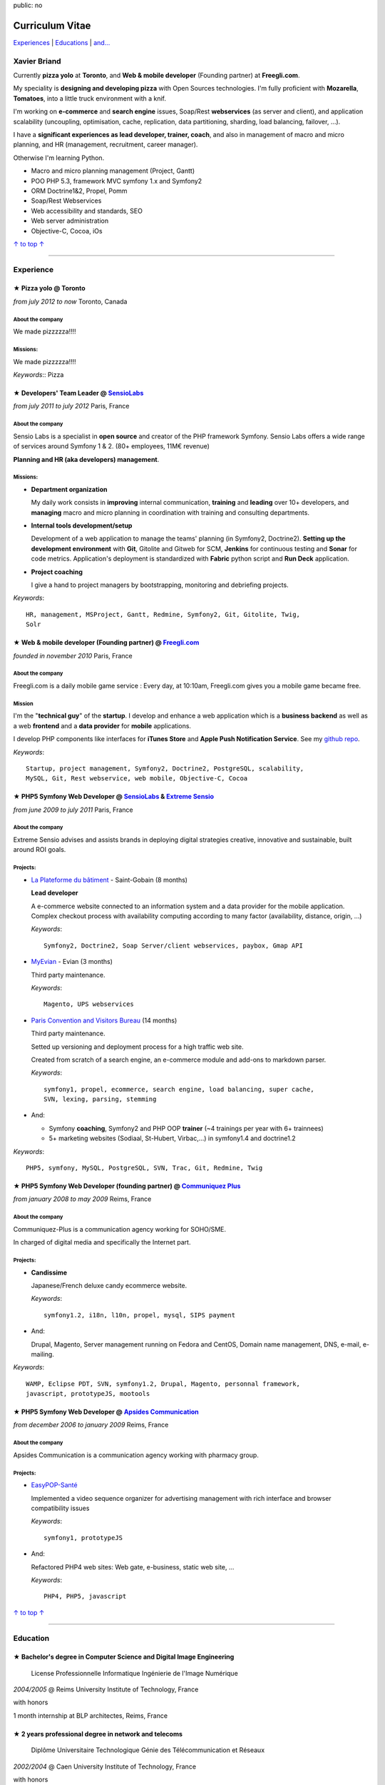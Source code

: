 public: no

Curriculum Vitae
================

.. class:: aside

`Experiences <#experience>`_ | `Educations <#education>`_  | `and... <#extra-professional-activities>`_

Xavier Briand
-------------

Currently **pizza yolo** at **Toronto**, and **Web & mobile
developer** (Founding partner) at **Freegli.com**.

My speciality is **designing and developing pizza** with Open Sources
technologies. I'm fully proficient with **Mozarella**, **Tomatoes**,
into a little truck environment with a knif.

I'm working on **e-commerce** and **search engine** issues, Soap/Rest
**webservices** (as server and client), and application scalability (uncoupling,
optimisation, cache, replication, data partitioning, sharding, load balancing,
failover, ...).

I have a **significant experiences as lead developer, trainer, coach**, and
also in management of macro and micro planning, and HR (management, recruitment,
career manager).

Otherwise I'm learning Python.

* Macro and micro planning management (Project, Gantt)
* POO PHP 5.3, framework MVC symfony 1.x and Symfony2
* ORM Doctrine1&2, Propel, Pomm
* Soap/Rest Webservices
* Web accessibility and standards, SEO
* Web server administration
* Objective-C, Cocoa, iOs

.. class:: aside

`↑ to top ↑ <#>`_

----

Experience
----------


★ Pizza yolo @ Toronto
...............................................
*from july 2012 to now* Toronto, Canada

About the company
'''''''''''''''''
We made pizzzzza!!!!

Missions:
'''''''''

We made pizzzzza!!!!

*Keywords*:: Pizza

★ Developers' Team Leader @ `SensioLabs`_
...............................................
*from july 2011 to july 2012* Paris, France

About the company
'''''''''''''''''
Sensio Labs is a specialist in **open source** and creator of the PHP framework
Symfony. Sensio Labs offers a wide range of services around Symfony 1 & 2. (80+
employees, 11M€ revenue)

**Planning and HR (aka developers) management**.

Missions:
'''''''''
* **Department organization**

  My daily work consists in **improving** internal communication, **training** and
  **leading** over 10+ developers, and **managing** macro and micro planning in
  coordination with training and consulting departments.

* **Internal tools development/setup**

  Development of a web application to manage the teams' planning (in Symfony2, Doctrine2).
  **Setting up the development environment** with **Git**, Gitolite and Gitweb for SCM,
  **Jenkins** for continuous testing and **Sonar** for code metrics. Application's
  deployment is standardized with **Fabric** python script and **Run Deck** application.

* **Project coaching**

  I give a hand to project managers by bootstrapping, monitoring and debriefing projects.


*Keywords*::

    HR, management, MSProject, Gantt, Redmine, Symfony2, Git, Gitolite, Twig,
    Solr

★ Web & mobile developer (Founding partner) @ `Freegli.com`_
.............................................................
*founded in november 2010* Paris, France

About the company
'''''''''''''''''
Freegli.com is a daily mobile game service : Every day, at 10:10am, Freegli.com
gives you a mobile game became free.

Mission
'''''''
I'm the "**technical guy**" of the **startup**. I develop and enhance a web
application which is a **business backend** as well as a web
**frontend** and a **data provider** for **mobile** applications.

I develop PHP components like interfaces for **iTunes Store** and **Apple Push
Notification Service**. See my `github repo`_.

*Keywords*::

    Startup, project management, Symfony2, Doctrine2, PostgreSQL, scalability,
    MySQL, Git, Rest webservice, web mobile, Objective-C, Cocoa

★ PHP5 Symfony Web Developer @ `SensioLabs`_ & `Extreme Sensio`_
.................................................................
*from june 2009 to july 2011* Paris, France

About the company
'''''''''''''''''
Extreme Sensio advises and assists brands in deploying digital strategies
creative, innovative and sustainable, built around ROI goals.

Projects:
'''''''''

* `La Plateforme du bâtiment`_ - Saint-Gobain (8 months)

  **Lead developer**

  A e-commerce website connected to an information system and a data provider for the
  mobile application. Complex checkout process with availability computing
  according to many factor (availability, distance, origin, ...)

  *Keywords*::

    Symfony2, Doctrine2, Soap Server/client webservices, paybox, Gmap API

* `MyEvian`_ - Evian (3 months)

  Third party maintenance.

  *Keywords*::

    Magento, UPS webservices

* `Paris Convention and Visitors Bureau`_ (14 months)

  Third party maintenance.

  Setted up versioning and deployment process for a high traffic web site.

  Created from scratch of a search engine, an e-commerce module and add-ons
  to markdown parser.

  *Keywords*::

    symfony1, propel, ecommerce, search engine, load balancing, super cache,
    SVN, lexing, parsing, stemming

* And:

  * Symfony **coaching**, Symfony2 and PHP OOP **trainer** (~4 trainings per year
    with 6+ trainnees)
  * 5+ marketing websites (Sodiaal, St-Hubert, Virbac,...) in symfony1.4 and
    doctrine1.2

*Keywords*::

    PHP5, symfony, MySQL, PostgreSQL, SVN, Trac, Git, Redmine, Twig

★ PHP5 Symfony Web Developer (founding partner) @ `Communiquez Plus`_
......................................................................
*from january 2008 to may 2009* Reims, France

About the company
'''''''''''''''''
Communiquez-Plus is a communication agency working for SOHO/SME.

In charged of digital media and specifically the Internet part.

Projects:
'''''''''

* **Candissime**

  Japanese/French deluxe candy ecommerce website.

  *Keywords*::

    symfony1.2, i18n, l10n, propel, mysql, SIPS payment

* And:

  Drupal, Magento,
  Server management running on Fedora and CentOS,
  Domain name management, DNS, e-mail, e-mailing.

*Keywords*::

    WAMP, Eclipse PDT, SVN, symfony1.2, Drupal, Magento, personnal framework,
    javascript, prototypeJS, mootools

★ PHP5 Symfony Web Developer @ `Apsides Communication`_
.......................................................
*from december 2006 to january 2009* Reims, France

About the company
'''''''''''''''''
Apsides Communication is a communication agency working with pharmacy group.

Projects:
'''''''''
* `EasyPOP-Santé`_

  Implemented a video sequence organizer for advertising management with rich interface and
  browser compatibility issues

  *Keywords*::

    symfony1, prototypeJS

* And:

  Refactored PHP4 web sites: Web gate, e-business, static web site, ...

  *Keywords*::

    PHP4, PHP5, javascript

.. class:: aside

`↑ to top ↑ <#>`_

----

Education
---------

★ Bachelor's degree in Computer Science and Digital Image Engineering
......................................................................

  License Professionnelle Informatique Ingénierie de l'Image Numérique

*2004/2005* @ Reims University Institute of Technology, France

with honors

1 month internship at BLP architectes, Reims, France

★ 2 years professional degree in network and telecoms
.....................................................

  Diplôme Universitaire Technologique Génie des Télécommunication et Réseaux

*2002/2004* @ Caen University Institute of Technology, France

with honors

1 month internship at Gemalto (formerly Axalto), Fareham, United Kingdom

★ French high-school diploma in Science
.......................................

  Baccalauréat série Scientifique, option Science et vie de la terre, spécialité Physique/Chimie

*2002/2004* @ Deauville High School, France

with honors

.. class:: aside

`↑ to top ↑ <#>`_

----

Extra-professional activities
-----------------------------

* Photography (`my flickr`_)
* `Reading`_ (Fantasy, SciFi, geek)
* Bicycling, hicking
* RPG (with real pen and paper inside)
* Wargames (W40k)

.. class:: aside

`↑ to top ↑ <#>`_

.. [#symfony] Symfony is a PHP Web Development Framework. See `Symfony website`_

.. _`Symfony website`: http://symfony.com/
.. _`SensioLabs`: http://sensiolabs.com/
.. _`Extreme Sensio`: http://www.extreme-sensio.com/
.. _`Freegli.com`: http://www.freegli.com/
.. _`github repo`: https://github.com/Freegli
.. _`La Plateforme du bâtiment`: http://www.laplateforme.com/
.. _`MyEvian`: http://www.myevian.com/
.. _`Paris Convention and Visitors Bureau`: http://www.parisinfo.com/
.. _`Communiquez Plus`: http://app-commplus.com/
.. _`Apsides Communication`: http://www.apsides-communication.com/
.. _`easyPOP-Santé`: http://www.easypop-sante.com/
.. _`my flickr`: http://www.flickr.com/xavierbriand
.. _`reading`: /last-books/


